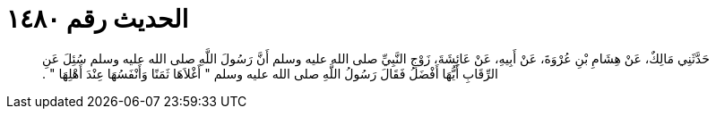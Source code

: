 
= الحديث رقم ١٤٨٠

[quote.hadith]
حَدَّثَنِي مَالِكٌ، عَنْ هِشَامِ بْنِ عُرْوَةَ، عَنْ أَبِيهِ، عَنْ عَائِشَةَ، زَوْجِ النَّبِيِّ صلى الله عليه وسلم أَنَّ رَسُولَ اللَّهِ صلى الله عليه وسلم سُئِلَ عَنِ الرِّقَابِ أَيُّهَا أَفْضَلُ فَقَالَ رَسُولُ اللَّهِ صلى الله عليه وسلم ‏"‏ أَغْلاَهَا ثَمَنًا وَأَنْفَسُهَا عِنْدَ أَهْلِهَا ‏"‏ ‏.‏